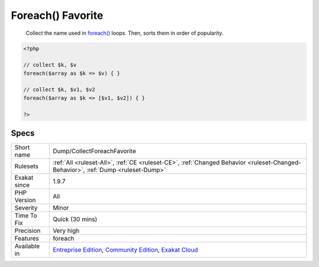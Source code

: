 .. _dump-collectforeachfavorite:

.. _foreach()-favorite:

Foreach() Favorite
++++++++++++++++++

  Collect the name used in `foreach() <https://www.php.net/manual/en/control-structures.foreach.php>`_ loops. Then, sorts them in order of popularity.

.. code-block:: php
   
   <?php
   
   // collect $k, $v
   foreach($array as $k => $v) { }
   
   // collect $k, $v1, $v2
   foreach($array as $k => [$v1, $v2]) { }
   
   ?>

Specs
_____

+--------------+-----------------------------------------------------------------------------------------------------------------------------------------------------------------------------------------+
| Short name   | Dump/CollectForeachFavorite                                                                                                                                                             |
+--------------+-----------------------------------------------------------------------------------------------------------------------------------------------------------------------------------------+
| Rulesets     | :ref:`All <ruleset-All>`, :ref:`CE <ruleset-CE>`, :ref:`Changed Behavior <ruleset-Changed-Behavior>`, :ref:`Dump <ruleset-Dump>`                                                        |
+--------------+-----------------------------------------------------------------------------------------------------------------------------------------------------------------------------------------+
| Exakat since | 1.9.7                                                                                                                                                                                   |
+--------------+-----------------------------------------------------------------------------------------------------------------------------------------------------------------------------------------+
| PHP Version  | All                                                                                                                                                                                     |
+--------------+-----------------------------------------------------------------------------------------------------------------------------------------------------------------------------------------+
| Severity     | Minor                                                                                                                                                                                   |
+--------------+-----------------------------------------------------------------------------------------------------------------------------------------------------------------------------------------+
| Time To Fix  | Quick (30 mins)                                                                                                                                                                         |
+--------------+-----------------------------------------------------------------------------------------------------------------------------------------------------------------------------------------+
| Precision    | Very high                                                                                                                                                                               |
+--------------+-----------------------------------------------------------------------------------------------------------------------------------------------------------------------------------------+
| Features     | foreach                                                                                                                                                                                 |
+--------------+-----------------------------------------------------------------------------------------------------------------------------------------------------------------------------------------+
| Available in | `Entreprise Edition <https://www.exakat.io/entreprise-edition>`_, `Community Edition <https://www.exakat.io/community-edition>`_, `Exakat Cloud <https://www.exakat.io/exakat-cloud/>`_ |
+--------------+-----------------------------------------------------------------------------------------------------------------------------------------------------------------------------------------+


